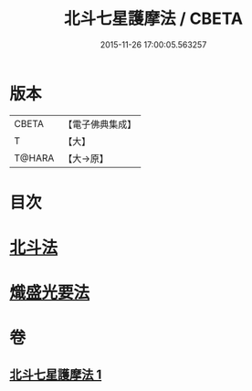 #+TITLE: 北斗七星護摩法 / CBETA
#+DATE: 2015-11-26 17:00:05.563257
* 版本
 |     CBETA|【電子佛典集成】|
 |         T|【大】     |
 |    T@HARA|【大→原】   |

* 目次
* [[file:KR6j0541_001.txt::0458c4][北斗法]]
* [[file:KR6j0541_001.txt::0458c5][熾盛光要法]]
* 卷
** [[file:KR6j0541_001.txt][北斗七星護摩法 1]]
